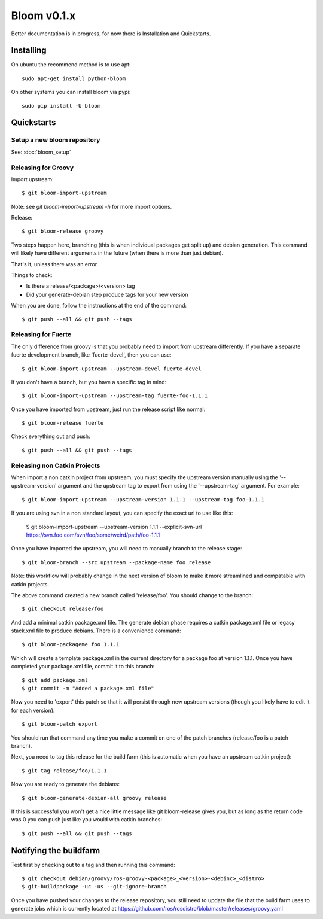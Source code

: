 Bloom v0.1.x
============

Better documentation is in progress, for now there is Installation and Quickstarts.

Installing
----------

On ubuntu the recommend method is to use apt::

    sudo apt-get install python-bloom

On other systems you can install bloom via pypi::

    sudo pip install -U bloom


Quickstarts
-----------

Setup a new bloom repository
^^^^^^^^^^^^^^^^^^^^^^^^^^^^

See: :doc:`bloom_setup`


Releasing for Groovy
^^^^^^^^^^^^^^^^^^^^

Import upstream::

    $ git bloom-import-upstream

Note: see `git bloom-import-upstream -h` for more import options.

Release::

    $ git bloom-release groovy

Two steps happen here, branching (this is when individual packages get split up) and debian generation. This command will likely have different arguments in the future (when there is more than just debian).

That's it, unless there was an error.

Things to check:

- Is there a release/<package>/<version> tag
- Did your generate-debian step produce tags for your new version

When you are done, follow the instructions at the end of the command::

    $ git push --all && git push --tags

Releasing for Fuerte
^^^^^^^^^^^^^^^^^^^^

The only difference from groovy is that you probably need to import from upstream differently. If you have a separate fuerte development branch, like 'fuerte-devel', then you can use::

    $ git bloom-import-upstream --upstream-devel fuerte-devel

If you don't have a branch, but you have a specific tag in mind::

    $ git bloom-import-upstream --upstream-tag fuerte-foo-1.1.1

Once you have imported from upstream, just run the release script like normal::

    $ git bloom-release fuerte

Check everything out and push::

    $ git push --all && git push --tags

Releasing non Catkin Projects
^^^^^^^^^^^^^^^^^^^^^^^^^^^^^

When import a non catkin project from upstream, you must specify the upstream version manually using the '--upstream-version' argument and the upstream tag to export from using the '--upstream-tag' argument. For example::

    $ git bloom-import-upstream --upstream-version 1.1.1 --upstream-tag foo-1.1.1

If you are using svn in a non standard layout, you can specify the exact url to use like this:

    $ git bloom-import-upstream --upstream-version 1.1.1 --explicit-svn-url https://svn.foo.com/svn/foo/some/weird/path/foo-1.1.1

Once you have imported the upstream, you will need to manually branch to the release stage::

    $ git bloom-branch --src upstream --package-name foo release

Note: this workflow will probably change in the next version of bloom to make it more streamlined and compatable with catkin projects.

The above command created a new branch called 'release/foo'. You should change to the branch::

    $ git checkout release/foo

And add a minimal catkin package.xml file. The generate debian phase requires a catkin package.xml file or legacy stack.xml file to produce debians. There is a convenience command::

    $ git bloom-packageme foo 1.1.1

Which will create a template package.xml in the current directory for a package foo at version 1.1.1. Once you have completed your package.xml file, commit it to this branch::

    $ git add package.xml
    $ git commit -m "Added a package.xml file"

Now you need to 'export' this patch so that it will persist through new upstream versions (though you likely have to edit it for each version)::

    $ git bloom-patch export

You should run that command any time you make a commit on one of the patch branches (release/foo is a patch branch).

Next, you need to tag this release for the build farm (this is automatic when you have an upstream catkin project)::

    $ git tag release/foo/1.1.1

Now you are ready to generate the debians::

    $ git bloom-generate-debian-all groovy release

If this is successful you won't get a nice little message like git bloom-release gives you, but as long as the return code was 0 you can push just like you would with catkin branches::

    $ git push --all && git push --tags

Notifying the buildfarm
-----------------------

Test first by checking out to a tag and then running this command::

    $ git checkout debian/groovy/ros-groovy-<package>_<version>-<debinc>_<distro>
    $ git-buildpackage -uc -us --git-ignore-branch

Once you have pushed your changes to the release repository, you still need to update the file that the build farm uses to generate jobs which is currently located at https://github.com/ros/rosdistro/blob/master/releases/groovy.yaml


.. Introducing Bloom v0.1.9
.. ========================

.. What is bloom?
.. --------------

..   Bloom is a release automation tool, designed to make generating platform specific release artifacts from source projects easier.

.. How does it work?
.. -----------------

..   Bloom works by importing your upstream source code repository into a git repository, where it gives opporitunity for you to patch the upstream for specific platforms, and finally produces platform specific release tags using generators.

.. What can I release with bloom?
.. ------------------------------

.. .. _catkin: https://github.com/ros/catkin

..   Bloom supports releasing arbitrary software packages, but is optimized for use with catkin_ projects.

.. How do I install bloom?
.. -----------------------

.. On ubuntu the recommend method is to use apt::

..     sudo apt-get install python-bloom

.. On other systems you can install bloom via pypi::

..     sudo pip install -U bloom

.. Note: pip will not notify you of updates, so check often if you use pip

.. How do I release something with bloom?
.. ---------------------------------------

.. It depends on your usecase:

.. #. :doc:`bloom_setup`
.. #. :doc:`catkin_release`
.. #. :doc:`catkin_backport`
.. #. :doc:`non_catkin`
